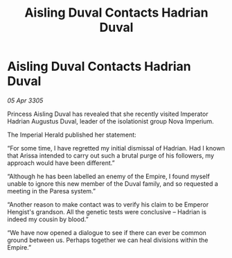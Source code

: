 :PROPERTIES:
:ID:       f8b7deb0-4b39-46cf-8571-7f5ed3b3aaa2
:END:
#+title: Aisling Duval Contacts Hadrian Duval
#+filetags: :galnet:

* Aisling Duval Contacts Hadrian Duval

/05 Apr 3305/

Princess Aisling Duval has revealed that she recently visited Imperator Hadrian Augustus Duval, leader of the isolationist group Nova Imperium. 

The Imperial Herald published her statement: 

“For some time, I have regretted my initial dismissal of Hadrian. Had I known that Arissa intended to carry out such a brutal purge of his followers, my approach would have been different.” 

“Although he has been labelled an enemy of the Empire, I found myself unable to ignore this new member of the Duval family, and so requested a meeting in the Paresa system.” 

“Another reason to make contact was to verify his claim to be Emperor Hengist's grandson. All the genetic tests were conclusive – Hadrian is indeed my cousin by blood.” 

“We have now opened a dialogue to see if there can ever be common ground between us. Perhaps together we can heal divisions within the Empire.”
